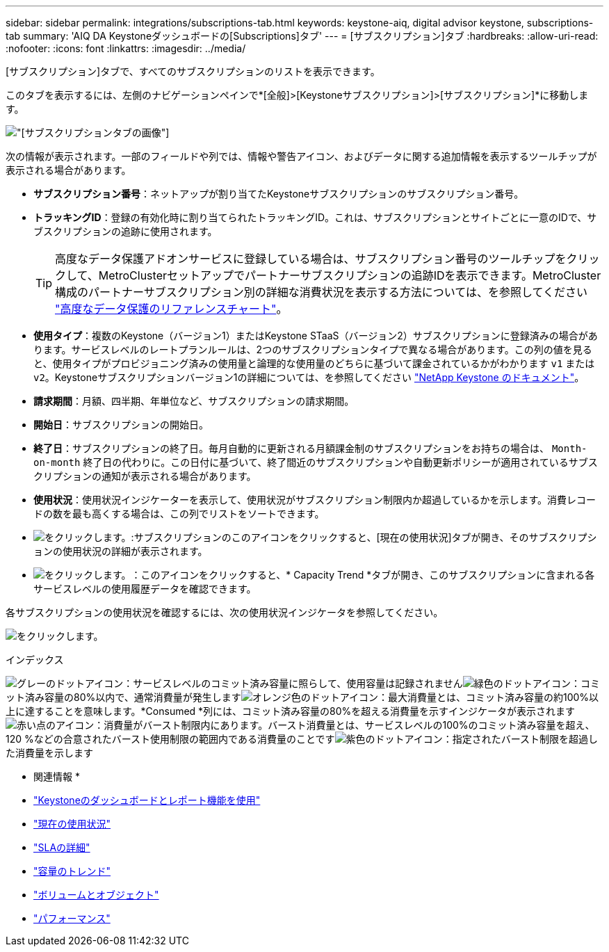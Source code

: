 ---
sidebar: sidebar 
permalink: integrations/subscriptions-tab.html 
keywords: keystone-aiq, digital advisor keystone, subscriptions-tab 
summary: 'AIQ DA Keystoneダッシュボードの[Subscriptions]タブ' 
---
= [サブスクリプション]タブ
:hardbreaks:
:allow-uri-read: 
:nofooter: 
:icons: font
:linkattrs: 
:imagesdir: ../media/


[role="lead"]
[サブスクリプション]タブで、すべてのサブスクリプションのリストを表示できます。

このタブを表示するには、左側のナビゲーションペインで*[全般]>[Keystoneサブスクリプション]>[サブスクリプション]*に移動します。

image:all-subs.png["[サブスクリプション]タブの画像"]

次の情報が表示されます。一部のフィールドや列では、情報や警告アイコン、およびデータに関する追加情報を表示するツールチップが表示される場合があります。

* *サブスクリプション番号*：ネットアップが割り当てたKeystoneサブスクリプションのサブスクリプション番号。
* *トラッキングID*：登録の有効化時に割り当てられたトラッキングID。これは、サブスクリプションとサイトごとに一意のIDで、サブスクリプションの追跡に使用されます。
+

TIP: 高度なデータ保護アドオンサービスに登録している場合は、サブスクリプション番号のツールチップをクリックして、MetroClusterセットアップでパートナーサブスクリプションの追跡IDを表示できます。MetroCluster構成のパートナーサブスクリプション別の詳細な消費状況を表示する方法については、を参照してください link:../integrations/capacity-trend-tab.html#reference-charts-for-advanced-data-protection["高度なデータ保護のリファレンスチャート"]。

* *使用タイプ*：複数のKeystone（バージョン1）またはKeystone STaaS（バージョン2）サブスクリプションに登録済みの場合があります。サービスレベルのレートプランルールは、2つのサブスクリプションタイプで異なる場合があります。この列の値を見ると、使用タイプがプロビジョニング済みの使用量と論理的な使用量のどちらに基づいて課金されているかがわかります `v1` または `v2`。Keystoneサブスクリプションバージョン1の詳細については、を参照してください https://docs.netapp.com/us-en/keystone/index.html["NetApp Keystone のドキュメント"^]。
* *請求期間*：月額、四半期、年単位など、サブスクリプションの請求期間。
* *開始日*：サブスクリプションの開始日。
* *終了日*：サブスクリプションの終了日。毎月自動的に更新される月額課金制のサブスクリプションをお持ちの場合は、 `Month-on-month` 終了日の代わりに。この日付に基づいて、終了間近のサブスクリプションや自動更新ポリシーが適用されているサブスクリプションの通知が表示される場合があります。
* *使用状況*：使用状況インジケーターを表示して、使用状況がサブスクリプション制限内か超過しているかを示します。消費レコードの数を最も高くする場合は、この列でリストをソートできます。
* image:subs-dtls-icon.png["をクリックします。"]:サブスクリプションのこのアイコンをクリックすると、[現在の使用状況]タブが開き、そのサブスクリプションの使用状況の詳細が表示されます。
* image:aiq-ks-time-icon.png["をクリックします。"]：このアイコンをクリックすると、* Capacity Trend *タブが開き、このサブスクリプションに含まれる各サービスレベルの使用履歴データを確認できます。


各サブスクリプションの使用状況を確認するには、次の使用状況インジケータを参照してください。

image:usage-indicator.png["をクリックします。"]

.インデックス
image:icon-grey.png["グレーのドットアイコン"]：サービスレベルのコミット済み容量に照らして、使用容量は記録されませんimage:icon-green.png["緑色のドットアイコン"]：コミット済み容量の80%以内で、通常消費量が発生しますimage:icon-amber.png["オレンジ色のドットアイコン"]：最大消費量とは、コミット済み容量の約100%以上に達することを意味します。*Consumed *列には、コミット済み容量の80%を超える消費量を示すインジケータが表示されますimage:icon-red.png["赤い点のアイコン"]：消費量がバースト制限内にあります。バースト消費量とは、サービスレベルの100%のコミット済み容量を超え、120 %などの合意されたバースト使用制限の範囲内である消費量のことですimage:icon-purple.png["紫色のドットアイコン"]：指定されたバースト制限を超過した消費量を示します

* 関連情報 *

* link:../integrations/aiq-keystone-details.html["Keystoneのダッシュボードとレポート機能を使用"]
* link:../integrations/current-usage-tab.html["現在の使用状況"]
* link:../integrations/sla-details-tab.html["SLAの詳細"]
* link:../integrations/capacity-trend-tab.html["容量のトレンド"]
* link:../integrations/volumes-objects-tab.html["ボリュームとオブジェクト"]
* link:../integrations/performance-tab.html["パフォーマンス"]

